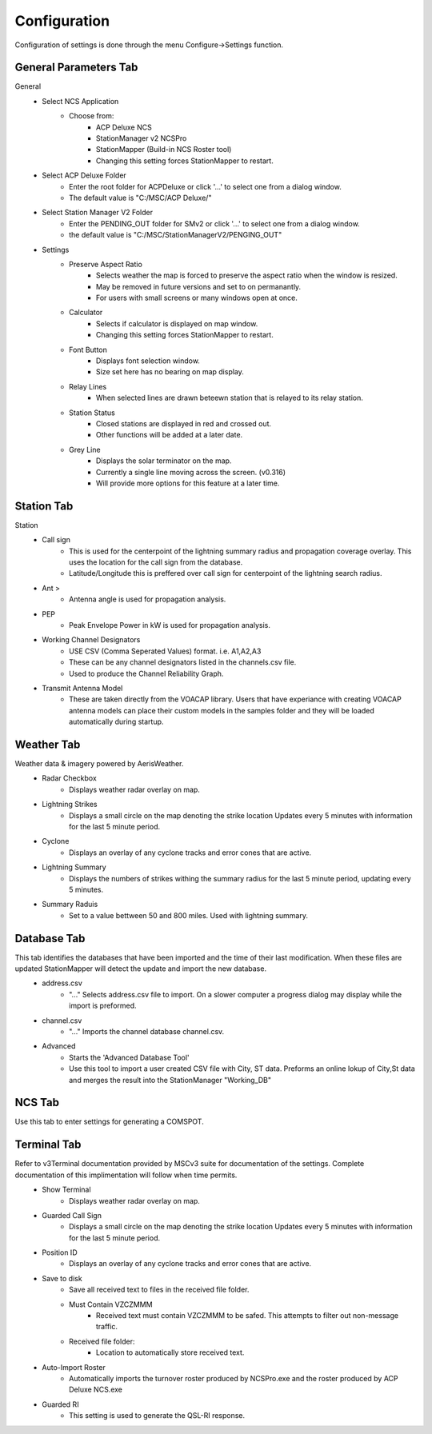 ============
Configuration
============

Configuration of settings is done through the menu Configure->Settings function.

General Parameters Tab
--------

.. image:: ../images/Settings_General.png
   :width: 476
General
 - Select NCS Application
	 - Choose from:
		 - ACP Deluxe NCS
		 - StationManager v2 NCSPro
		 - StationMapper (Build-in NCS Roster tool)
		 - Changing this setting forces StationMapper to restart.
 - Select ACP Deluxe Folder
	 - Enter the root folder for ACPDeluxe or click '...' to select one from a dialog window.
	 - The default value is "C:/MSC/ACP Deluxe/"
 - Select Station Manager V2 Folder
	 - Enter the PENDING_OUT folder for SMv2 or click '...' to select one from a dialog window.
	 - the default value is "C:/MSC/StationManagerV2/PENGING_OUT"
 - Settings
	 - Preserve Aspect Ratio
		 - Selects weather the map is forced to preserve the aspect ratio when the window is resized.
		 - May be removed in future versions and set to on permanantly.
		 - For users with small screens or many windows open at once.
	 - Calculator
		 - Selects if calculator is displayed on map window.
		 - Changing this setting forces StationMapper to restart.
	 - Font Button
		 - Displays font selection window.
		 - Size set here has no bearing on map display.
	 - Relay Lines
		 - When selected lines are drawn beteewn station that is relayed to its relay station.
	 - Station Status
		 - Closed stations are displayed in red and crossed out.
		 - Other functions will be added at a later date.
	 - Grey Line
		 - Displays the solar terminator on the map.
		 - Currently a single line moving across the screen. (v0.316)
		 - Will provide more options for this feature at a later time.

.. raw:: latex

    \newpage
Station Tab
--------

.. image:: ../images/Settings_Station.png
   :width: 476
Station
 - Call sign
	 - This is used for the centerpoint of the lightning summary radius and propagation coverage overlay.  This uses the location for the call sign from the database.
	 - Latitude/Longitude this is preffered over call sign for centerpoint of the lightning search radius.
 - Ant >
	 - Antenna angle is used for propagation analysis.
 - PEP
	 - Peak Envelope Power in kW is used for propagation analysis.
 - Working Channel Designators
	 - USE CSV (Comma Seperated Values) format. i.e. A1,A2,A3
	 - These can be any channel designators listed in the channels.csv file.
	 - Used to produce the Channel Reliability Graph.
 - Transmit Antenna Model
	 - These are taken directly from the VOACAP library.  Users that have experiance with creating VOACAP antenna models can place their custom models in the samples folder and they will be loaded automatically during startup.

.. raw:: latex

    \newpage
Weather Tab
--------
Weather data & imagery powered by AerisWeather.
 - Radar Checkbox
	 - Displays weather radar overlay on map.
 - Lightning Strikes
	 - Displays a small circle on the map denoting the strike location Updates every 5 minutes with information for the last 5 minute period.
 - Cyclone
	 - Displays an overlay of any cyclone tracks and error cones that are active.
 - Lightning Summary
	 - Displays the numbers of strikes withing the summary radius for the last 5 minute period, updating every 5 minutes.
 - Summary Raduis
	 - Set to a value bettween 50 and 800 miles.  Used with lightning summary.

.. raw:: latex

    \newpage
Database Tab
--------
.. image:: ../images/Settings_Database_v0_6.png
   :width: 476
This tab identifies the databases that have been imported and the time of their last modification.  When these files are updated StationMapper will detect the update and import the new database.
 - address.csv
	 - "..." Selects address.csv file to import.  On a slower computer a progress dialog may display while the import is preformed.
 - channel.csv
	 - "..." Imports the channel database channel.csv.
 - Advanced
	 - Starts the 'Advanced Database Tool'
	 - Use this tool to import a user created CSV file with City, ST data.  Preforms an online lokup of City,St data and merges the result into the StationManager "Working_DB"

.. raw:: latex

    \newpage
NCS Tab
--------
.. image:: ../images/Settings_NCS.png
   :width: 476

.. raw:: latex

    \newpage
Use this tab to enter settings for generating a COMSPOT.

Terminal Tab
--------
.. image:: ../images/Settings_Terminal.png
   :width: 476
Refer to v3Terminal documentation provided by MSCv3 suite for documentation of the settings.  Complete documentation of this implimentation will follow when time permits.
 - Show Terminal
	 - Displays weather radar overlay on map.
 - Guarded Call Sign
	 - Displays a small circle on the map denoting the strike location Updates every 5 minutes with information for the last 5 minute period.
 - Position ID
	 - Displays an overlay of any cyclone tracks and error cones that are active.
 - Save to disk
	 - Save all received text to files in the received file folder.
	 - Must Contain VZCZMMM
		 - Received text must contain VZCZMMM to be safed.  This attempts to filter out non-message traffic.
	 - Received file folder:
	 	 - Location to automatically store received text.
 - Auto-Import Roster
 	 - Automatically imports the turnover roster produced by NCSPro.exe and the roster produced by ACP Deluxe NCS.exe
 - Guarded RI
 	 - This setting is used to generate the QSL-RI response.